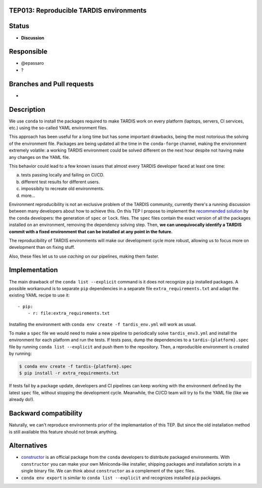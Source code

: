 TEP013: Reproducible TARDIS environments
========================================

Status
======

- **Discussion**

Responsible
===========

- @epassaro
- ?
  
Branches and Pull requests
==========================

-

Description
===========

We use ``conda`` to install the packages required to make TARDIS work
on every platform (laptops, servers, CI services, etc.) using the 
so-called YAML environment files.

This approach has been useful for a long time but has some important
drawbacks, being the most notorious the solving of the environment file. 
Packages are being updated all the time in the ``conda-forge`` channel, 
making the environment extremely volatile: a working TARDIS environment 
could be solved different on the next hour despite not having make any 
changes on the YAML file.

This behavior could lead to a few known issues that almost every TARDIS
developer faced at least one time:

a) tests passing locally and failing on CI/CD.
b) different test results for different users.
c) impossibity to recreate old environments.
d) more...

Environment reproducibility is not an exclusive problem of the TARDIS
community, currently there's a running discussion between many developers
about how to achieve this. On this TEP I propose to implement the
`recommended solution <https://docs.conda.io/projects/conda/en/master/user-guide/tasks/manage-environments.html#building-identical-conda-environments>`_ 
by the ``conda`` developers: the generation of ``spec`` or ``lock``.
files. The ``spec`` files contain the exact version of all the packages
installed on an environment, removing the dependency solving step. Then,
**we can unequivocally identify a TARDIS commit with a fixed environment
that can be installed at any point in the future.**

The reproducibility of TARDIS environments will make our development
cycle more robust, allowing us to focus more on development than on
fixing stuff.

Also, these files let us to use `caching` on our pipelines, making them
faster.


Implementation
==============

The main drawback of the ``conda list --explicit`` command is it does not
recognize ``pip`` installed packages. A possible workaround is to separate
``pip`` dependencies in a separate file ``extra_requirements.txt``
and adapt the existing YAML recipe to use it::
    - pip:
        - r: file:extra_requirements.txt

Installing the environment with ``conda env create -f tardis_env.yml``
will work as usual.

To make a ``spec`` file we would need to make a new pipeline
to periodically solve ``tardis_env3.yml`` and install the environment
for each platform and run the tests.  If tests pass, dump the dependencies
to a ``tardis-{platform}.spec`` file by running ``conda list --explicit`` and
push them to the repository. Then, a reproducible environment is created by running:

.. code-block ::

  $ conda env create -f tardis-{platform}.spec
  $ pip install -r extra_requirements.txt

If tests fail by a package update, developers
and CI pipelines can keep working with the environment defined by the latest
``spec`` file, without stopping the development cycle. Meanwhile, the CI/CD 
team will try to fix the YAML file (like we already do!).

Backward compatibility
======================

Naturally, we can't reproduce environments prior of the implemantation of this TEP. But
since the old installation method is still available this feature should not break
anything.


Alternatives
============

- `constructor <https://github.com/conda/constructor>`_ is an official package from the ``conda`` 
  developers to distribute packaged environments. With ``constructor`` you can make your own 
  Miniconda-like installer, shipping packages and installation scripts in a single binary file.
  We can think about ``constructor`` as a complement of the ``spec`` files.
- ``conda env export`` is similar to ``conda list --explicit`` and recognizes installed ``pip``
  packages.
